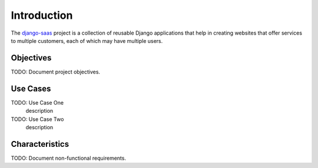 Introduction
============

The django-saas_ project is a collection of reusable Django applications that
help in creating websites that offer services to multiple customers, each of
which may have multiple users.

.. _django-saas: http://django-saas.info/

Objectives
----------

TODO: Document project objectives.

Use Cases
---------

TODO: Use Case One
   description

TODO: Use Case Two
   description

Characteristics
---------------

TODO: Document non-functional requirements.
